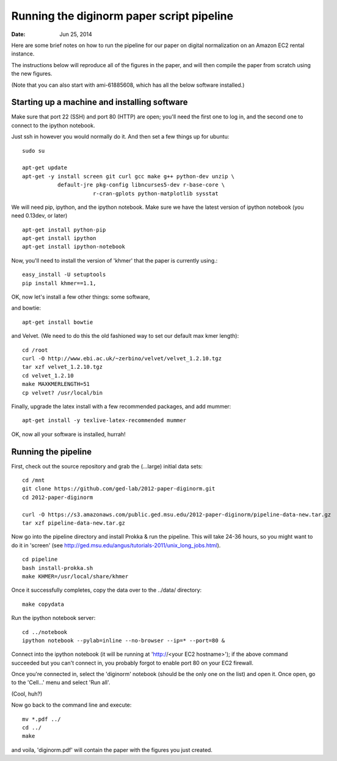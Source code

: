 ==========================================
Running the diginorm paper script pipeline
==========================================

:Date: Jun 25, 2014

Here are some brief notes on how to run the pipeline for our paper on digital
normalization on an Amazon EC2 rental instance.

The instructions below will reproduce all of the figures in the paper,
and will then compile the paper from scratch using the new figures.

(Note that you can also start with ami-61885608, which has all the
below software installed.)

.. and the EC2 snapshot snap-09d7f173 has all
.. of the data on it.  If you mount that volume and then cp -r everything
.. into /mnt, you will have all the software and files below installed in
.. the right place to run the pipline 'make' near the bottom.)

.. put in sofwtare version .tgz download?
.. https://github.com/ctb/khmer/tarball/2012-paper-diginorm

Starting up a machine and installing software
---------------------------------------------

Make sure that port 22 (SSH) and port 80 (HTTP) are open; you'll need
the first one to log in, and the second one to connect to the ipython
notebook.

Just ssh in however you would normally do it. And then set a few things
up for ubuntu::

 sudo su

 apt-get update
 apt-get -y install screen git curl gcc make g++ python-dev unzip \
            default-jre pkg-config libncurses5-dev r-base-core \
                       r-cran-gplots python-matplotlib sysstat


We will need pip, ipython, and the ipython notebook.  Make sure we have 
the latest version of ipython notebook (you need 0.13dev, or later) ::

 apt-get install python-pip
 apt-get install ipython
 apt-get install ipython-notebook

Now, you'll need to install the version of 'khmer' that the
paper is currently using.::
 
 easy_install -U setuptools
 pip install khmer==1.1,

OK, now let's install a few other things: some software, ::

and bowtie::

 apt-get install bowtie

and Velvet. (We need to do this the old fashioned way to set our default
max kmer length)::

 cd /root
 curl -O http://www.ebi.ac.uk/~zerbino/velvet/velvet_1.2.10.tgz
 tar xzf velvet_1.2.10.tgz
 cd velvet_1.2.10
 make MAXKMERLENGTH=51
 cp velvet? /usr/local/bin

Finally, upgrade the latex install with a few recommended packages, and
add mummer::

 apt-get install -y texlive-latex-recommended mummer

OK, now all your software is installed, hurrah!

Running the pipeline
--------------------

First, check out the source repository and grab the (...large) initial data
sets::

 cd /mnt
 git clone https://github.com/ged-lab/2012-paper-diginorm.git
 cd 2012-paper-diginorm

 curl -O https://s3.amazonaws.com/public.ged.msu.edu/2012-paper-diginorm/pipeline-data-new.tar.gz
 tar xzf pipeline-data-new.tar.gz

Now go into the pipeline directory and install Prokka & run the pipeline.  This
will take 24-36 hours, so you might want to do it in 'screen' (see
http://ged.msu.edu/angus/tutorials-2011/unix_long_jobs.html). ::

 cd pipeline
 bash install-prokka.sh
 make KHMER=/usr/local/share/khmer

Once it successfully completes, copy the data over to the ../data/ directory::

 make copydata

Run the ipython notebook server::

 cd ../notebook
 ipython notebook --pylab=inline --no-browser --ip=* --port=80 &

Connect into the ipython notebook (it will be running at 'http://<your EC2 hostname>'); if the above command succeeded but you can't connect in, you probably forgot to enable port 80 on your EC2 firewall.

Once you're connected in, select the 'diginorm' notebook (should be the
only one on the list) and open it.  Once open, go to the 'Cell...' menu
and select 'Run all'.

(Cool, huh?)

Now go back to the command line and execute::

 mv *.pdf ../
 cd ../
 make

and voila, 'diginorm.pdf' will contain the paper with the figures you just
created.
